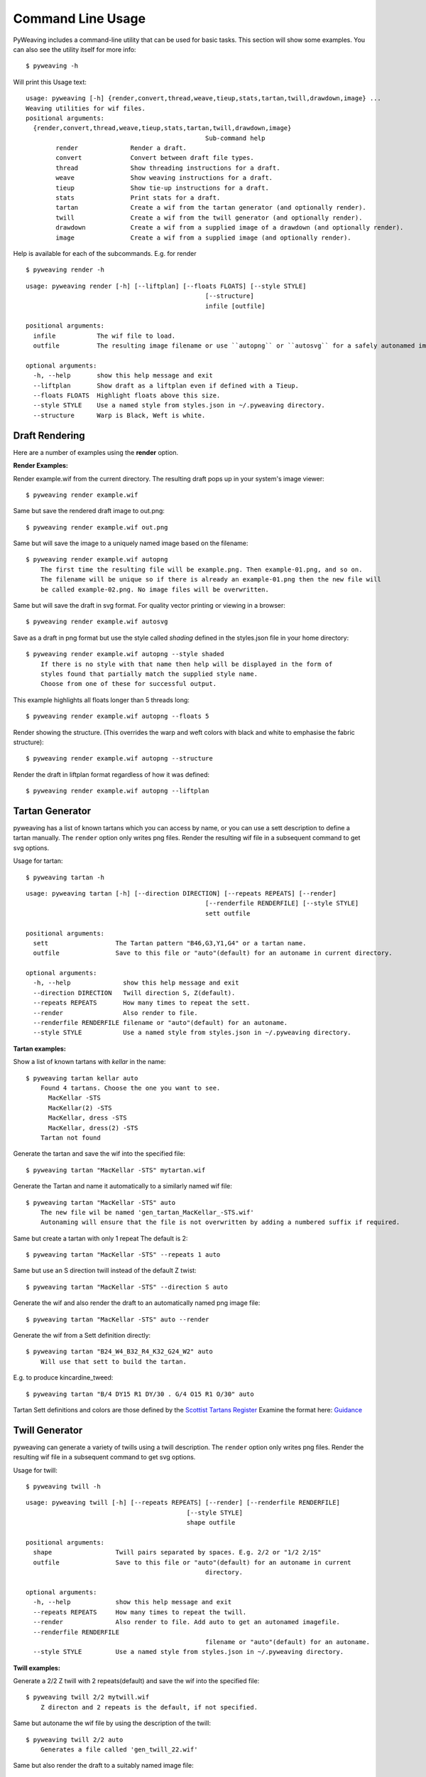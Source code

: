 Command Line Usage
==================

PyWeaving includes a command-line utility that can be used for basic tasks.
This section will show some examples. You can also see the utility itself for more info::

    $ pyweaving -h

Will print this Usage text::

	usage: pyweaving [-h] {render,convert,thread,weave,tieup,stats,tartan,twill,drawdown,image} ...
	Weaving utilities for wif files.
	positional arguments:
	  {render,convert,thread,weave,tieup,stats,tartan,twill,drawdown,image}
							Sub-command help
		render              Render a draft.
		convert             Convert between draft file types.
		thread              Show threading instructions for a draft.
		weave               Show weaving instructions for a draft.
		tieup               Show tie-up instructions for a draft.
		stats               Print stats for a draft.
		tartan              Create a wif from the tartan generator (and optionally render).
		twill               Create a wif from the twill generator (and optionally render).
		drawdown            Create a wif from a supplied image of a drawdown (and optionally render).
		image               Create a wif from a supplied image (and optionally render).


Help is available for each of the subcommands.
E.g. for render ::

	$ pyweaving render -h
	
::

	usage: pyweaving render [-h] [--liftplan] [--floats FLOATS] [--style STYLE]
							[--structure]
							infile [outfile]

	positional arguments:
	  infile           The wif file to load.
	  outfile          The resulting image filename or use ``autopng`` or ``autosvg`` for a safely autonamed image file

	optional arguments:
	  -h, --help       show this help message and exit
	  --liftplan       Show draft as a liftplan even if defined with a Tieup.
	  --floats FLOATS  Highlight floats above this size.
	  --style STYLE    Use a named style from styles.json in ~/.pyweaving directory.
	  --structure      Warp is Black, Weft is white.


Draft Rendering
---------------

Here are a number of examples using the **render** option.

**Render Examples:**

Render example.wif from the current directory. The resulting draft pops up in your system's image viewer::

    $ pyweaving render example.wif

Same but save the rendered draft image to out.png::
	
    $ pyweaving render example.wif out.png

Same but will save the image to a uniquely named image based on the filename::

    $ pyweaving render example.wif autopng
	The first time the resulting file will be example.png. Then example-01.png, and so on.
	The filename will be unique so if there is already an example-01.png then the new file will
	be called example-02.png. No image files will be overwritten.

Same but will save the draft in svg format. For quality vector printing or viewing in a browser::

    $ pyweaving render example.wif autosvg

Save as a draft in png format but use the style called *shading* defined in the styles.json file in your home directory::

    $ pyweaving render example.wif autopng --style shaded
	If there is no style with that name then help will be displayed in the form of
	styles found that partially match the supplied style name.
	Choose from one of these for successful output.

This example highlights all floats longer than 5 threads long::

    $ pyweaving render example.wif autopng --floats 5
	
Render showing the structure. (This overrides the warp and weft colors with black and white to emphasise the fabric structure)::

    $ pyweaving render example.wif autopng --structure

Render the draft in liftplan format regardless of how it was defined::

    $ pyweaving render example.wif autopng --liftplan


Tartan Generator
----------------

pyweaving has a list of known tartans which you can access by name,
or you can use a sett description to define a tartan manually.
The ``render`` option only writes png files. Render the resulting wif file in a subsequent command to get svg options.

Usage for tartan::

	$ pyweaving tartan -h

::

	usage: pyweaving tartan [-h] [--direction DIRECTION] [--repeats REPEATS] [--render]
							[--renderfile RENDERFILE] [--style STYLE]
							sett outfile

	positional arguments:
	  sett                  The Tartan pattern "B46,G3,Y1,G4" or a tartan name.
	  outfile               Save to this file or "auto"(default) for an autoname in current directory.

	optional arguments:
	  -h, --help              show this help message and exit
	  --direction DIRECTION   Twill direction S, Z(default).
	  --repeats REPEATS       How many times to repeat the sett.
	  --render                Also render to file.
	  --renderfile RENDERFILE filename or "auto"(default) for an autoname.
	  --style STYLE           Use a named style from styles.json in ~/.pyweaving directory.

**Tartan examples:**

Show a list of known tartans with *kellar* in the name::

    $ pyweaving tartan kellar auto
	Found 4 tartans. Choose the one you want to see.
	  MacKellar -STS
	  MacKellar(2) -STS
	  MacKellar, dress -STS
	  MacKellar, dress(2) -STS
	Tartan not found

Generate the tartan and save the wif into the specified file::

    $ pyweaving tartan "MacKellar -STS" mytartan.wif

Generate the Tartan and name it automatically to a similarly named wif file::

    $ pyweaving tartan "MacKellar -STS" auto
	The new file wil be named 'gen_tartan_MacKellar_-STS.wif'
	Autonaming will ensure that the file is not overwritten by adding a numbered suffix if required.

Same but create a tartan with only 1 repeat The default is 2::

    $ pyweaving tartan "MacKellar -STS" --repeats 1 auto

Same but use an S direction twill instead of the default Z twist::

    $ pyweaving tartan "MacKellar -STS" --direction S auto

Generate the wif and also render the draft to an automatically named png image file::

    $ pyweaving tartan "MacKellar -STS" auto --render

Generate the wif from a Sett definition directly::

    $ pyweaving tartan "B24_W4_B32_R4_K32_G24_W2" auto
	Will use that sett to build the tartan.

E.g. to produce kincardine_tweed::

    $ pyweaving tartan "B/4 DY15 R1 DY/30 . G/4 O15 R1 O/30" auto

Tartan Sett definitions and colors are those defined by the `Scottist Tartans Register <https://www.tartanregister.gov.uk/index>`_
Examine the format here: `Guidance <https://www.tartanregister.gov.uk/threadcount>`_

Twill Generator
----------------

pyweaving can generate a variety of twills using a twill description.
The ``render`` option only writes png files. Render the resulting wif file in a subsequent command to get svg options.

Usage for twill::

	$ pyweaving twill -h

::

	usage: pyweaving twill [-h] [--repeats REPEATS] [--render] [--renderfile RENDERFILE]
						   [--style STYLE]
						   shape outfile

	positional arguments:
	  shape                 Twill pairs separated by spaces. E.g. 2/2 or "1/2 2/1S"
	  outfile               Save to this file or "auto"(default) for an autoname in current
							directory.

	optional arguments:
	  -h, --help            show this help message and exit
	  --repeats REPEATS     How many times to repeat the twill.
	  --render              Also render to file. Add auto to get an autonamed imagefile.
	  --renderfile RENDERFILE
							filename or "auto"(default) for an autoname.
	  --style STYLE         Use a named style from styles.json in ~/.pyweaving directory.

**Twill examples:**

Generate a 2/2 Z twill with 2 repeats(default) and save the wif into the specified file::

    $ pyweaving twill 2/2 mytwill.wif
	Z directon and 2 repeats is the default, if not specified.

Same but autoname the wif file by using the description of the twill::

    $ pyweaving twill 2/2 auto
	Generates a file called 'gen_twill_22.wif'

Same but also render the draft to a suitably named image file::

    $ pyweaving twill 2/2 auto --render

Same but repeat the basic twill 3 times instead of the default 2::

    $ pyweaving twill 2/2 --repeats 3 auto --render
	The order of the arguments can be varied:
	$ pyweaving twill 2/2 auto --repeats 3 --render
	$ pyweaving twill --repeats 3 --render 2/2 auto

Same but do a more complex multipart twill and in the S direction::

    $ pyweaving twill "1/2 2/1 1/3S" auto --render
	The twill shape is enclosed in quotes because there are spaces within it.

Also change the rendered style to minimal::

    $ pyweaving twill "1/2 2/1 1/3S" auto --render --style minimal

Drawdown generator
-------------------

pyweaving can attempt to create a draft from the image of a drawdown. There are some limitations.
The image needs to be composed of white and black squares. (However as long as black is evident,
White will be inferred from the other colors, or shades of grey.)
The internal black and white squares also need to be square.

The user defines how many squares across is in the image and the number of weft threads is inferred from
the image size and the assumption of squareness of the color squares.
However there is some flexibility. If the height is also known then use the WxH option when defining the shafts.

You can check where the samples are being made by looking for a new file ending in 'sampleref' in the directory.
The red dot shows where the samples are being made.
Looking at this image and editing it in an image editing program can help you to get a good fit.
Perhaps by removing a line of pixels from one edge so the red dots lie in the center of each square in the drawdown.

The image can be jpg,png,gif etc.

The core option will create a repeatable shaft and ignore extra squares in the repeat parts of the drawdown image if they are there.
It will also optimise the draft for the minimum number of warps and wefts needed.


Usage for drawdown::

	$ pyweaving drawdown -h

::

	usage: pyweaving drawdown [-h] [--shafts SHAFTS] [--core] [--render]
							  [--renderfile RENDERFILE] [--style STYLE]
							  imagefile outfile

	positional arguments:
	  imagefile             The image file of the drawdown.
	  outfile               Save to this file or "auto"(default) for an autoname in
							current directory.

	optional arguments:
	  -h, --help            show this help message and exit
	  --shafts SHAFTS       How many shafts to use. E.g. 8, or 8x16
	  --core                Reduce to non-repeating core draft
	  --render              Also render to file. Add auto to get an autonamed imagefile.
	  --renderfile RENDERFILE
							filename or "auto"(default) for an autoname.
	  --style STYLE         Use a named style from styles.json in ~/.pyweaving directory.

**Drawdown examples:**

Generate a drawdown from a screenshot from a draft patterns book::

    $pyweaving drawdown oelsner_fig_263.png --shafts 16 --render auto
	Wrote wif: gen_draft_oelsner_fig_263.wif
	Wrote image: gen_draft_oelsner_fig_263.png
	There is also ``sampleref`` image showing where samples were taken from.

Note that we could have used the alternate shaft description if our squares were not exactly square.
(Check the sampleref file to see if required)::

	$pyweaving drawdown oelsner_fig_263.png --shafts 16x16 --render auto
	
The screenshot:

.. image:: oelsner_fig_263.png

The resulting  8 shaft draft showing 2 repeats:

.. image:: gen_draft_oelsner_fig_263.png

Image generator
-------------------

pyweaving can take a pictorial image and generate a draft with that image in it (as a point draw mirrored drawdown).

You typically need to specify a large number of shafts to get a recognisable image. Simple images are best.
The images can be in color. The result will be a dithered black and white representation.

Usage for image::

	$ pyweaving image -h

::

	usage: pyweaving image [-h] [--shafts SHAFTS] [--repeats REPEATS] [--render]
						   [--renderfile RENDERFILE] [--style STYLE]
						   imagefile outfile

	positional arguments:
	  imagefile             The image file to load.
	  outfile               Save to this file or "auto"(default) for an autoname in
							current directory.

	optional arguments:
	  -h, --help            show this help message and exit
	  --shafts SHAFTS       How many shafts to use. E.g. 40
	  --repeats REPEATS     How many repeats to create
	  --render              Also render to file. Add auto to get an autonamed imagefile.
	  --renderfile RENDERFILE
							filename or "auto"(default) for an autoname.
	  --style STYLE         Use a named style from styles.json in ~/.pyweaving directory.


**Image examples:**

Turn a simple black and white image into a draft with a single repeat.
Use 20 shafts and render the result::

    $pyweaving image gen-skull-03.png --shafts 20 --repeats 1 --render auto
	Creates a wif: gen_image_gen-skull-03-02.wif
	and image: gen_image_gen-skull-03-01.png

Here is the original image file:

.. image:: skull.png

and the resulting rendered wif file:

.. image:: gen_image_skull-01.png


Colors generator
-------------------

pyweaving can extract the most common colors in an image. It does this by clustering all the image's colors together then finding the center of each cluster.
Specify the image and number of colors you are looking for, and it will generate a new image containing a swatch of that many colors.

The command reports the number of colors found and their hex and rgb values.
The swatch image file will have a unique name and not overwrite an existing file.

There is a certain randomness in initial choices so you will get a slight variation in colors on several attempts.
We suggest you repeat this operation at least twice and see the resulting images.
Note that if you ask for 4 colors but the image only contains three, then you will get an error.
To succeed run the command again asking for less colors.

Note that it is also possible to ask for 6 colors in an image which only has 3 distinct clusters of colors.
In this case you will get only 3 reported to you. It will take longer to search for more colors.

Usage for colors::

	$ pyweaving colors -h

::

	usage: pyweaving colors [-h] [--count COUNT] [--size SIZE] imagefile

	positional arguments:
	  imagefile      The image file to examine.

	optional arguments:
	  -h, --help     show this help message and exit
	  --count COUNT  How many colors to find.
	  --size SIZE    Size(pixels) of each color square in the resulting swatch image.

**Colors examples:**

Find the most common colors in an image. Report back and create a swatch image file.
The default number of colors to look for is 6. The default swatch height is 20 pixels::

    $pyweaving colors sample_image.jpg
	Results in the following output:
	Found 6 colors in sample_image.jpg
	- the random nature of initial sampling can lead to slightly different results each time
	#03260d (3, 38, 13)
	#15361b (21, 54, 27)
	#446445 (68, 100, 69)
	#a56b42 (165, 107, 66)
	#e8b78f (232, 183, 143)
	#d7d8d4 (215, 216, 212)
	Wrote image: sample_image-colorrefx6.png


Find the 5 most common colors and make the swatch image 10 pixels high::

    $pyweaving colors sample_image.jpg --count 5 --size 10

Here is an example swatch output file (6 colors):

.. image:: image_sample-colorrefx6.png


Instructions
------------

These instructions are interactive, and intend to walk you step-by-step through
various processes, providing useful statistics and progress saving along the
way.

Show instructions for threading a draft::

    $ pyweaving thread example.wif

Show instructions for weaving::

    $ pyweaving weave example.wif --liftplan --repeats 50

File Conversion
---------------

pyweaving uses the wif file as its primary file format.
There is a json variant which may be used in the future.
At the moment there is little use for this outide of development.

You can use it to make a large wif file shorter if the original wif is not optimised.

**Convert examples:**

Convert between WIF and JSON::

    $ pyweaving convert example.wif example.json

Specifying a wif file for input and output will save using some optimisations.
This **may** make your wif file a bit smaller::

	$pyweaving convert large_file.wif hopefully_smaller_file.wif